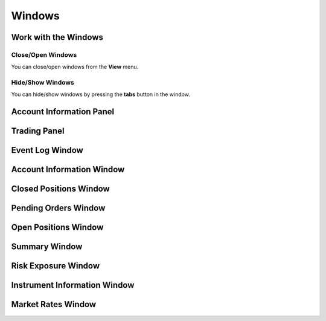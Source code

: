 Windows
=======

Work with the Windows
---------------------

Close/Open Windows
^^^^^^^^^^^^^^^^^^
You can close/open windows from the **View** menu.

.. image:: /images/windows/work-with-the-windows/work-with-the-windows-1.png

Hide/Show Windows
^^^^^^^^^^^^^^^^^
You can hide/show windows by pressing the **tabs** button in the window.

.. image:: /images/windows/work-with-the-windows/work-with-the-windows-2.png

Account Information Panel
-------------------------

Trading Panel
-------------

Event Log Window
----------------

Account Information Window
--------------------------

Closed Positions Window
-----------------------

Pending Orders Window
---------------------

Open Positions Window
---------------------

Summary Window
--------------

Risk Exposure Window
--------------------

Instrument Information Window
-----------------------------

Market Rates Window
-------------------

